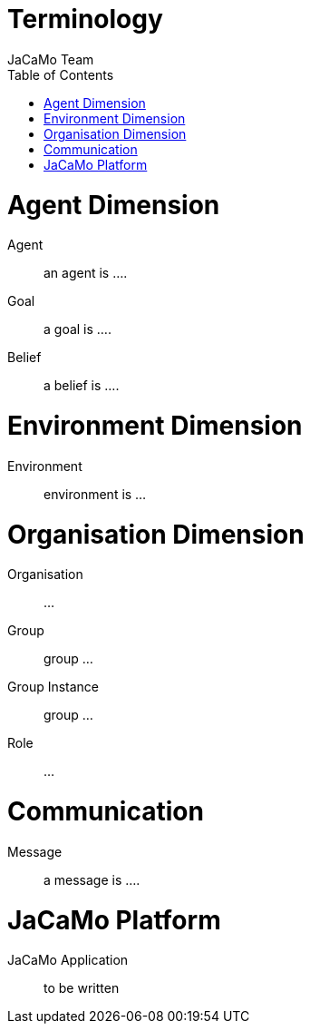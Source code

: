 # Terminology
:toc: right
:author: JaCaMo Team
:date: February 2023
:source-highlighter: coderay
:coderay-linenums-mode: inline
:icons: font
:prewrap!:

ifdef::env-github[:outfilesuffix: .adoc]

// anchors are enclosed by [[ and ]]

= Agent Dimension

Agent:: [[agent]] an agent is ....

Goal:: [[goal]] a goal is ....

Belief:: [[belief]] a belief is ....

= Environment Dimension

Environment:: [[environment]] environment is ...

= Organisation Dimension

Organisation:: [[organization]] [[organisation]]...

Group:: [[group]] group  ...

Group Instance:: [[group_instance]] group  ...

Role:: [[role]] ...

= Communication

Message:: [[message]] a message is ....

= JaCaMo Platform

JaCaMo Application:: [[JaCaMo_Application]] to be written
